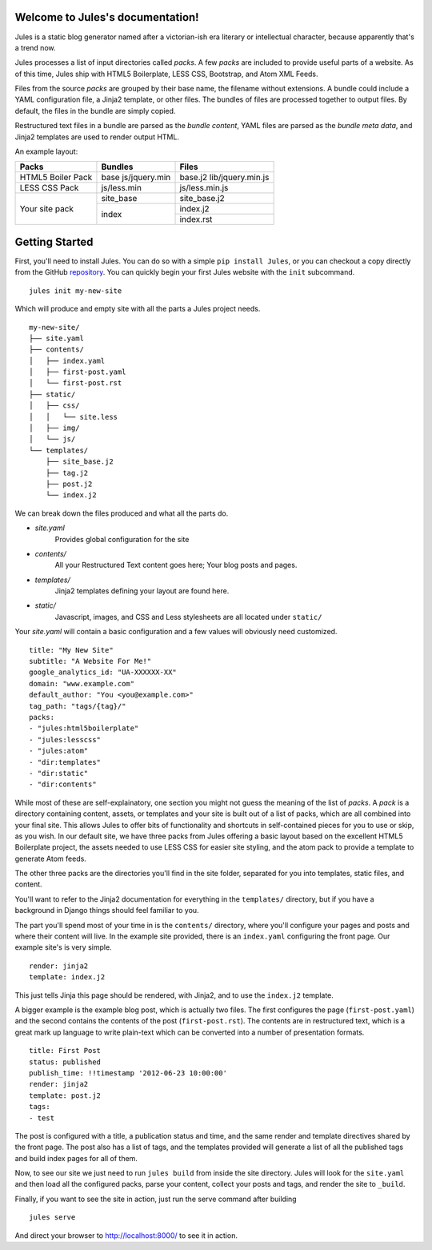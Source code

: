 .. Jules documentation master file, created by
   sphinx-quickstart on Wed Jun 27 23:16:06 2012.
   You can adapt this file completely to your liking, but it should at least
   contain the root `toctree` directive.

Welcome to Jules's documentation!
=================================

Jules is a static blog generator named after a victorian-ish era literary or
intellectual character, because apparently that's a trend now.

Jules processes a list of input directories called `packs`. A few `packs` are
included to provide useful parts of a website. As of this time, Jules ship with
HTML5 Boilerplate, LESS CSS, Bootstrap, and Atom XML Feeds.

Files from the source `packs` are grouped by their base name, the filename
without extensions. A bundle could include a YAML configuration file, a Jinja2
template, or other files. The bundles of files are processed together to
output files. By default, the files in the bundle are simply copied.

Restructured text files in a bundle are parsed as the `bundle content`, YAML
files are parsed as the `bundle meta data`, and Jinja2 templates are used to
render output HTML.


An example layout:

+----------------------+-----------------------+-------------------+
| Packs                | Bundles               | Files             |
+======================+=======================+===================+
| HTML5 Boiler Pack    | base                  | base.j2           |
|                      | js/jquery.min         | lib/jquery.min.js |
|                      |                       |                   |
+----------------------+-----------------------+-------------------+
| LESS CSS Pack        | js/less.min           | js/less.min.js    |
+----------------------+-----------------------+-------------------+
| Your site pack       | site_base             | site_base.j2      |
|                      +-----------------------+-------------------+
|                      | index                 | index.j2          |
|                      +                       +-------------------+
|                      |                       | index.rst         |
+----------------------+-----------------------+-------------------+

Getting Started
===============

First, you'll need to install Jules. You can do so with a simple
``pip install Jules``, or you can checkout a copy directly from the GitHub
`repository <http://github.com/ironfroggy/jules>`_. You can quickly begin
your first Jules website with the ``init`` subcommand.

::

    jules init my-new-site


Which will produce and empty site with all the parts a Jules project needs.

::

    my-new-site/
    ├── site.yaml
    ├── contents/
    │   ├── index.yaml
    │   ├── first-post.yaml
    │   └── first-post.rst
    ├── static/
    │   ├── css/
    │   │   └── site.less
    │   ├── img/
    │   └── js/
    └── templates/
        ├── site_base.j2
        ├── tag.j2
        ├── post.j2
        └── index.j2

We can break down the files produced and what all the parts do.

* `site.yaml`
    Provides global configuration for the site
* `contents/`
    All your Restructured Text content goes here; Your blog posts and pages.
* `templates/`
    Jinja2 templates defining your layout are found here.
* `static/`
    Javascript, images, and CSS and Less stylesheets are all located under ``static/``

Your `site.yaml` will contain a basic configuration and a few values will
obviously need customized.

::

    title: "My New Site"
    subtitle: "A Website For Me!"
    google_analytics_id: "UA-XXXXXX-XX"
    domain: "www.example.com"
    default_author: "You <you@example.com>"
    tag_path: "tags/{tag}/"
    packs:
    - "jules:html5boilerplate"
    - "jules:lesscss"
    - "jules:atom"
    - "dir:templates"
    - "dir:static"
    - "dir:contents"

While most of these are self-explainatory, one section you might not guess
the meaning of the list of `packs`. A `pack` is a directory containing
content, assets, or templates and your site is built out of a list of packs,
which are all combined into your final site. This allows Jules to offer
bits of functionality and shortcuts in self-contained pieces for you to use
or skip, as you wish. In our default site, we have three packs from Jules
offering a basic layout based on the excellent HTML5 Boilerplate project,
the assets needed to use LESS CSS for easier site styling, and the atom pack
to provide a template to generate Atom feeds.

The other three packs are the directories you'll find in the site folder,
separated for you into templates, static files, and content.

You'll want to refer to the Jinja2 documentation for everything in the
``templates/`` directory, but if you have a background in Django things
should feel familiar to you.

The part you'll spend most of your time in is the ``contents/`` directory,
where you'll configure your pages and posts and where their content will live.
In the example site provided, there is an ``index.yaml`` configuring the
front page. Our example site's is very simple.

::

    render: jinja2
    template: index.j2

This just tells Jinja this page should be rendered, with Jinja2, and to use
the ``index.j2`` template.

A bigger example is the example blog post, which is actually two files. The
first configures the page (``first-post.yaml``) and the second contains the
contents of the post (``first-post.rst``). The contents are in restructured
text, which is a great mark up language to write plain-text which can be
converted into a number of presentation formats.

::

    title: First Post
    status: published
    publish_time: !!timestamp '2012-06-23 10:00:00'
    render: jinja2
    template: post.j2
    tags:
    - test

The post is configured with a title, a publication status and time, and the
same render and template directives shared by the front page. The post also
has a list of tags, and the templates provided will generate a list of all
the published tags and build index pages for all of them.

Now, to see our site we just need to run ``jules build`` from inside the
site directory. Jules will look for the ``site.yaml`` and then load all the
configured packs, parse your content, collect your posts and tags, and render
the site to ``_build``.

Finally, if you want to see the site in action, just run the serve command
after building

::

    jules serve

And direct your browser to `<http://localhost:8000/>`_ to see it in action.



